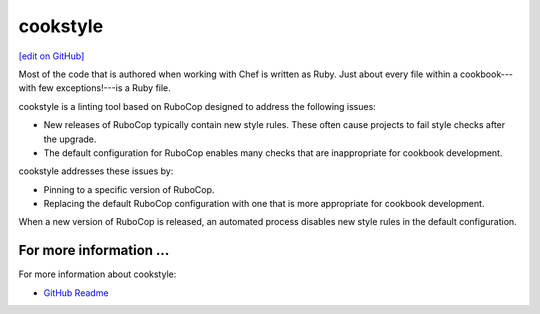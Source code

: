 =====================================================
cookstyle
=====================================================
`[edit on GitHub] <https://github.com/chef/chef-web-docs/blob/master/chef_master/source/cookstyle.rst>`__

.. tag ruby_style_patterns

Most of the code that is authored when working with Chef is written as Ruby. Just about every file within a cookbook---with few exceptions!---is a Ruby file.

.. end_tag

cookstyle is a linting tool based on RuboCop designed to address the following issues:

* New releases of RuboCop typically contain new style rules. These often cause projects to fail style checks after the upgrade.
* The default configuration for RuboCop enables many checks that are inappropriate for cookbook development.

cookstyle addresses these issues by:

* Pinning to a specific version of RuboCop.
* Replacing the default RuboCop configuration with one that is more appropriate for cookbook development.

When a new version of RuboCop is released, an automated process disables new style rules in the default configuration.

For more information ...
=====================================================
For more information about cookstyle:

* `GitHub Readme <https://github.com/chef/cookstyle/blob/master/README.md>`_
